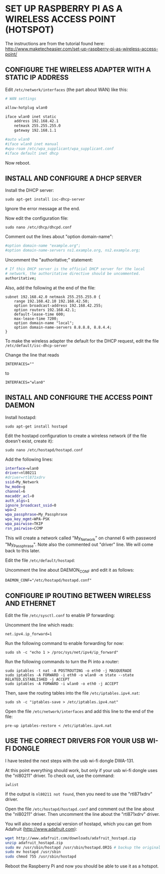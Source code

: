 * SET UP RASPBERRY PI AS A WIRELESS ACCESS POINT (HOTSPOT)

The instructions are from the tutorial found here:
http://www.maketecheasier.com/set-up-raspberry-pi-as-wireless-access-point/

** CONFIGURE THE WIRELESS ADAPTER WITH A STATIC IP ADDRESS

Edit =/etc/network/interfaces= (the part about WAN) like this:

#+BEGIN_SRC sh
# WAN settings

allow-hotplug wlan0

iface wlan0 inet static
    address 192.168.42.1
    netmask 255.255.255.0
    gateway 192.168.1.1

#auto wlan0
#iface wlan0 inet manual
#wpa-roam /etc/wpa_supplicant/wpa_supplicant.conf
#iface default inet dhcp
#+END_SRC


Now reboot.

** INSTALL AND CONFIGURE A DHCP SERVER

Install the DHCP server:

: sudo apt-get install isc-dhcp-server

Ignore the error message at the end.

Now edit the configuration file:

: sudo nano /etc/dhcp/dhcpd.conf

Comment out the lines about "option domain-name":

#+BEGIN_SRC sh
#option domain-name "example.org";
#option domain-name-servers ns1.example.org, ns2.example.org;
#+END_SRC

Uncomment the "authoritative;" statement:

#+BEGIN_SRC sh
# If this DHCP server is the official DHCP server for the local
# network, the authoritative directive should be uncommented.
authoritative;
#+END_SRC

Also, add the following at the end of the file:

#+BEGIN_EXAMPLE
subnet 192.168.42.0 netmask 255.255.255.0 {
    range 192.168.42.10 192.168.42.50;
    option broadcast-address 192.168.42.255;
    option routers 192.168.42.1;
    default-lease-time 600;
    max-lease-time 7200;
    option domain-name "local";
    option domain-name-servers 8.8.8.8, 8.8.4.4;
}
#+END_EXAMPLE

To make the wireless adapter the default for the DHCP request, edit the file =/etc/default/isc-dhcp-server=

Change the line that reads
: INTERFACES=""
to
: INTERFACES="wlan0"

** INSTALL AND CONFIGURE THE ACCESS POINT DAEMON
:PROPERTIES:
:ID:       1270B1BC-41BC-47A1-BBDC-B9ECBA4AF616
:eval-id:  2
:END:

Install hostapd:

: sudo apt-get install hostapd

Edit the hostapd configuration to create a wireless network (if the file doesn't exist, create it):

: sudo nano /etc/hostapd/hostapd.conf

Add the following lines:

#+BEGIN_SRC sh
interface=wlan0
driver=nl80211
#driver=rtl871xdrv
ssid=My_Network
hw_mode=g
channel=6
macaddr_acl=0
auth_algs=1
ignore_broadcast_ssid=0
wpa=2
wpa_passphrase=My_Passphrase
wpa_key_mgmt=WPA-PSK
wpa_pairwise=TKIP
rsn_pairwise=CCMP
#+END_SRC

This will create a network called "My_Network" on channel 6 with password "My_Passphrase".
Note also the commented out "driver" line. We will come back to this later.

Edit the file =/etc/default/hostapd=:

Uncomment the line about DAEMON_CONF and edit it as follows:

: DAEMON_CONF="/etc/hostapd/hostapd.conf"

** CONFIGURE IP ROUTING BETWEEN WIRELESS AND ETHERNET

Edit the file =/etc/sysctl.conf= to enable IP forwarding:

Uncomment the line which reads:
: net.ipv4.ip_forward=1

Run the following command to enable forwarding for now:

: sudo sh -c "echo 1 > /proc/sys/net/ipv4/ip_forward"

Run the following commands to turn the Pi into a router:

: sudo iptables -t nat -A POSTROUTING -o eth0 -j MASQUERADE
: sudo iptables -A FORWARD -i eth0 -o wlan0 -m state --state RELATED,ESTABLISHED -j ACCEPT
: sudo iptables -A FORWARD -i wlan0 -o eth0 -j ACCEPT

Then, save the routing tables into the file =/etc/iptables.ipv4.nat=:

: sudo sh -c "iptables-save > /etc/iptables.ipv4.nat"

Open the file =/etc/network/interfaces= and add this line to the end of the file:

: pre-up iptables-restore < /etc/iptables.ipv4.nat

** USE THE CORRECT DRIVERS FOR YOUR USB WI-FI DONGLE

I have tested the next steps with the usb wi-fi dongle DWA-131.

At this point everything should work, but only if your usb wi-fi dongle uses the "nl80211" driver. To check out, use the command:

: iwlist

If the output is =nl80211 not found=, then you need to use the "rtl871xdrv" driver.

Open the file =/etc/hostapd/hostapd.conf= and comment out the line about the "nl80211" driver. Then uncomment the line about the "rtl871xdrv" driver.

You will also need a special version of hostapd, which you can get from Adafruit (http://www.adafruit.com):

#+BEGIN_SRC sh
wget http://www.adafruit.com/downloads/adafruit_hostapd.zip
unzip adafruit_hostapd.zip
sudo mv /usr/sbin/hostapd /usr/sbin/hostapd.ORIG # backup the original hostapd file
sudo mv hostapd /usr/sbin
sudo chmod 755 /usr/sbin/hostapd
#+END_SRC

Reboot the Raspberry Pi and now you should be able to use it as a hotspot.
